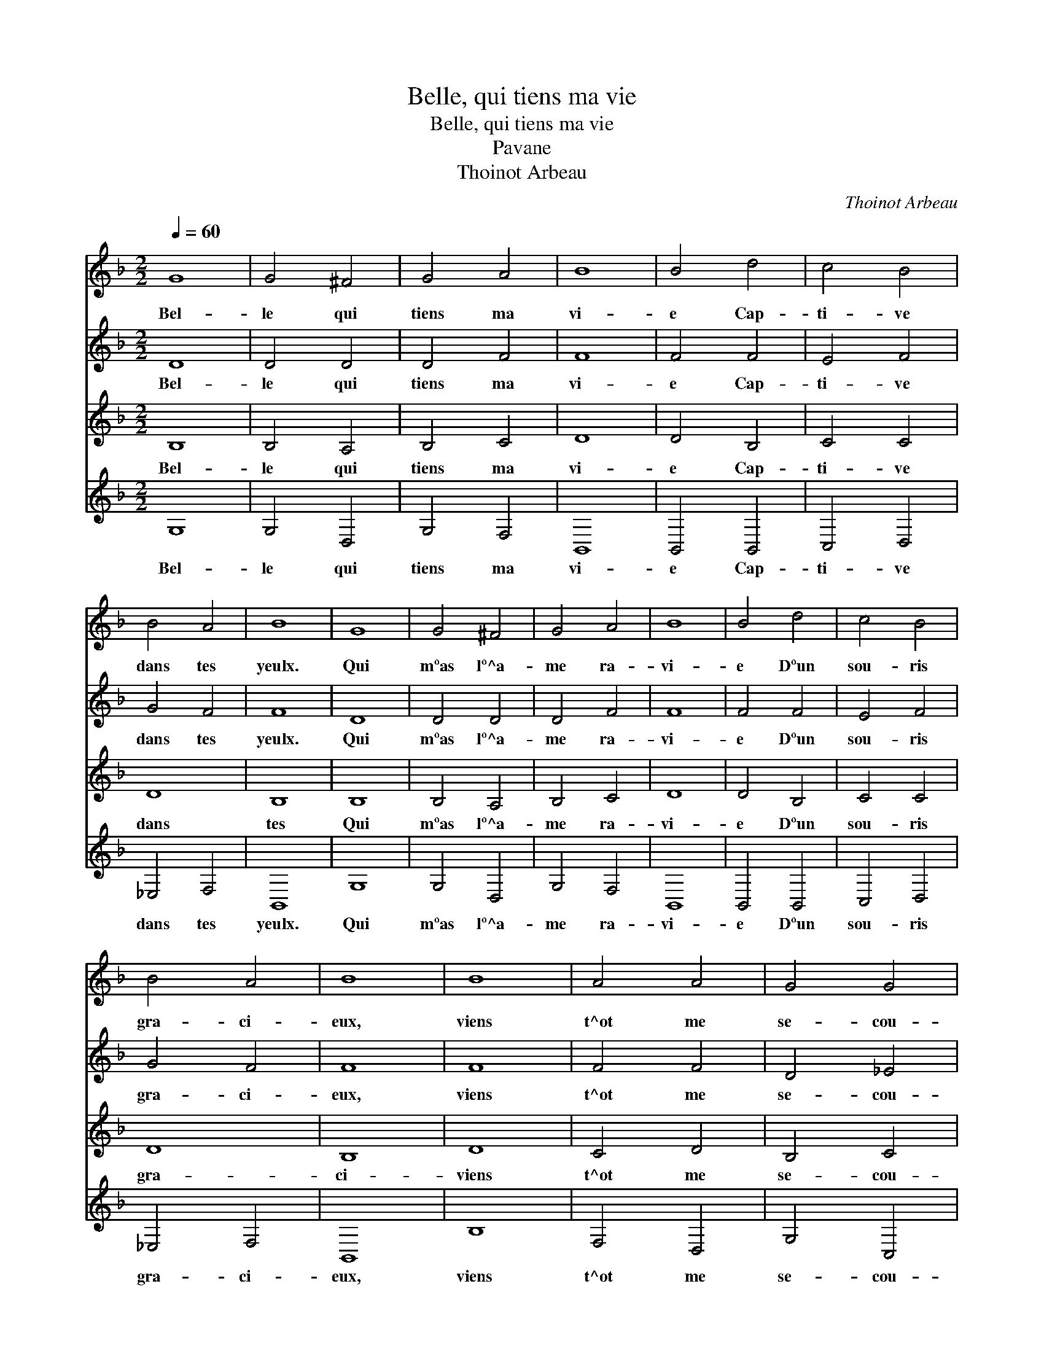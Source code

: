 X:1
T:Belle, qui tiens ma vie
T:Belle, qui tiens ma vie
T:Pavane
T:Thoinot Arbeau
C:Thoinot Arbeau
%%score 1 2 3 4
L:1/8
Q:1/4=60
M:2/2
K:F
V:1 treble 
V:2 treble 
V:3 treble 
V:4 treble 
V:1
 G8 | G4 ^F4 | G4 A4 | B8 | B4 d4 | c4 B4 | B4 A4 | B8 | G8 | G4 ^F4 | G4 A4 | B8 | B4 d4 | c4 B4 | %14
w: Bel-|le qui|tiens ma|vi-|e Cap-|ti- ve|dans tes|yeulx.|Qui|mºas lº^a-|me ra-|vi-|e Dºun|sou- ris|
 B4 A4 | B8 | B8 | A4 A4 | G4 G4 | ^F8 | D8 | E2 F2 G4 | G4 ^F4 | G8 | B8 | A4 A4 | G4 G4 | ^F8 | %28
w: gra- ci-|eux,|viens|t^ot me|se- cou-|rir|Ou|me * faud-|ra mou-|rir.|Viens|t^ot me|se- cou-|rir|
 D8 | E2 F2 G4 | G4 ^F4 | G8 |] %32
w: viens|t^ot me se-|cou- rir||
V:2
 D8 | D4 D4 | D4 F4 | F8 | F4 F4 | E4 F4 | G4 F4 | F8 | D8 | D4 D4 | D4 F4 | F8 | F4 F4 | E4 F4 | %14
w: Bel-|le qui|tiens ma|vi-|e Cap-|ti- ve|dans tes|yeulx.|Qui|mºas lº^a-|me ra-|vi-|e Dºun|sou- ris|
 G4 F4 | F8 | F8 | F4 F4 | D4 _E4 | D8 | F8 | C4 D4 | D4 D4 | =B,8 | B,8 | F4 F4 | D4 _E4 | D8 | %28
w: gra- ci-|eux,|viens|t^ot me|se- cou-|rir|Ou|me faud-|ra mou-|rir.|Viens|t^ot me|se- cou-|rir|
 F8 | E4 D4 | D4 D4 | D8 |] %32
w: viens|t^ot me|se- cou-|rir|
V:3
 B,8 | B,4 A,4 | B,4 C4 | D8 | D4 B,4 | C4 C4 | D8 | B,8 | B,8 | B,4 A,4 | B,4 C4 | D8 | D4 B,4 | %13
w: Bel-|le qui|tiens ma|vi-|e Cap-|ti- ve|dans|tes|Qui|mºas lº^a-|me ra-|vi-|e Dºun|
 C4 C4 | D8 | B,8 | D8 | C4 D4 | B,4 C4 | A,8 | B,8 | G,4 B,4 | A,4 A,4 | G,8 | D8 | C4 D4 | %26
w: sou- ris|gra-|ci-|viens|t^ot me|se- cou-|rir|Ou|me faud-|ra mou-|rir.|Viens|t^ot me|
 B,4 C4 | A,8 | B,8 | G,4 B,4 | A,4 A,4 | G,8 |] %32
w: se- cou-|rir|viens|t^ot me|se- cou-|rir|
V:4
 G,8 | G,4 D,4 | G,4 F,4 | B,,8 | B,,4 B,,4 | C,4 D,4 | _E,4 F,4 | B,,8 | G,8 | G,4 D,4 | G,4 F,4 | %11
w: Bel-|le qui|tiens ma|vi-|e Cap-|ti- ve|dans tes|yeulx.|Qui|mºas lº^a-|me ra-|
 B,,8 | B,,4 B,,4 | C,4 D,4 | _E,4 F,4 | B,,8 | B,8 | F,4 D,4 | G,4 C,4 | D,8 | B,,8 | C,4 G,,4 | %22
w: vi-|e Dºun|sou- ris|gra- ci-|eux,|viens|t^ot me|se- cou-|rir|Ou|me faud-|
 D,4 D,4 | G,,8 | G,8 | F,4 D,4 | G,4 C,4 | D,8 | B,,8 | C,4 G,,4 | D,4 D,4 | G,,8 |] %32
w: ra mou-|rir.|Viens|t^ot me|se- cou-|rir|viens|t^ot me|se- cou-|rir|

